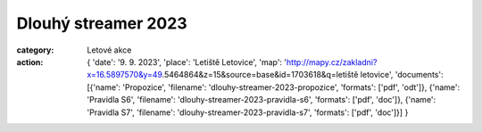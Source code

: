 Dlouhý streamer 2023
####################

:category: Letové akce
:action: {
         'date': '9. 9. 2023',
         'place': 'Letiště Letovice',
         'map': 'http://mapy.cz/zakladni?x=16.5897570&y=49.5464864&z=15&source=base&id=1703618&q=letiště letovice',
         'documents':
         [{'name': 'Propozice',
         'filename': 'dlouhy-streamer-2023-propozice',
         'formats': ['pdf', 'odt']},
         {'name': 'Pravidla S6',
         'filename': 'dlouhy-streamer-2023-pravidla-s6',
         'formats': ['pdf', 'doc']},
         {'name': 'Pravidla S7',
         'filename': 'dlouhy-streamer-2023-pravidla-s7',
         'formats': ['pdf', 'doc']}]
         }
